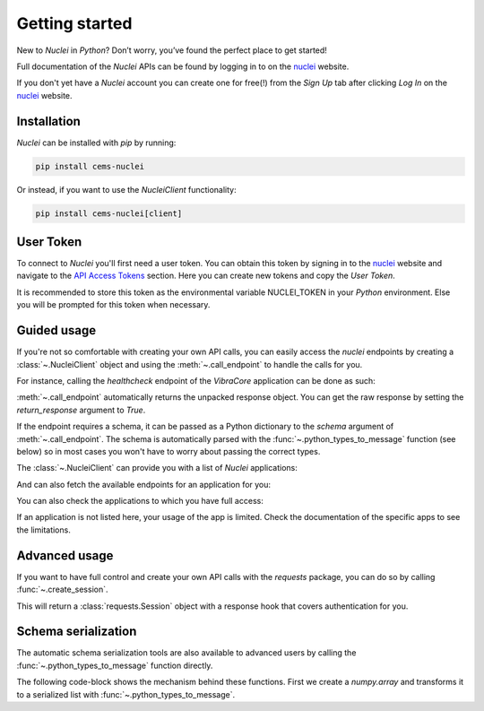 .. _getting_started:

Getting started
===============

New to `Nuclei` in `Python`? Don’t worry, you’ve found the perfect place to get started!

Full documentation of the `Nuclei` APIs can be found by logging in to on the `nuclei <https://nuclei.cemsbv.io/#>`_ website.

If you don't yet have a `Nuclei` account you can create one for free(!)
from the `Sign Up` tab after clicking `Log In` on the `nuclei <https://nuclei.cemsbv.io/#>`_
website.

Installation
------------
`Nuclei` can be installed with `pip` by running:

.. code-block::

    pip install cems-nuclei


Or instead, if you want to use the `NucleiClient` functionality: 

.. code-block::

    pip install cems-nuclei[client]
    

User Token
------------
To connect to `Nuclei` you'll first need a user token. You can obtain
this token by signing in to the `nuclei <https://nuclei.cemsbv.io/#>`_
website and navigate to the 
`API Access Tokens <https://nuclei.cemsbv.io/#/personal-access-tokens>`_ 
section. Here you can create new tokens and copy the `User Token`.

It is recommended to store this token as the environmental variable 
NUCLEI_TOKEN in your `Python` environment. Else you will be prompted 
for this token when necessary.

Guided usage
------------
If you're not so comfortable with creating your own API calls, you can easily access
the `nuclei` endpoints by creating a :class:`~.NucleiClient` object and using
the :meth:`~.call_endpoint` to handle the calls for you.

For instance, calling the `healthcheck` endpoint of the `VibraCore` application
can be done as such:

.. ipython:: python

    from nuclei.client import NucleiClient

    client = NucleiClient()

    client.call_endpoint(
        app="VibraCore",
        endpoint="/healthcheck",
    )

:meth:`~.call_endpoint` automatically returns the unpacked response object. You
can get the raw response by setting the `return_response` argument to `True`.

If the endpoint requires a schema, it can be passed as a Python dictionary to the
`schema` argument of :meth:`~.call_endpoint`. The schema is automatically parsed
with the :func:`~.python_types_to_message` function (see below) so in most cases 
you won't have to worry about passing the correct types.

The :class:`~.NucleiClient` can provide you with a list of `Nuclei` applications:

.. ipython:: python

    print(client.applications)

And can also fetch the available endpoints for an application for you:

.. ipython:: python

    endpoints = print(client.get_endpoints("PileCore"))

You can also check the applications to which you have full access:

.. ipython:: python

    endpoints = print(client.user_permissions)

If an application is not listed here, your usage of the app is limited. Check the
documentation of the specific apps to see the limitations.

Advanced usage
--------------
If you want to have full control and create your own API calls
with the `requests` package, you can do so by calling :func:`~.create_session`.

.. ipython:: python

    import nuclei

    nuclei.create_session()

This will return a :class:`requests.Session` object with a response hook that
covers authentication for you.

Schema serialization
--------------------
The automatic schema serialization tools are also available to advanced users by
calling the :func:`~.python_types_to_message` function directly.

The following code-block shows the mechanism behind these functions. First we
create a `numpy.array` and transforms it to a serialized list with :func:`~.python_types_to_message`.

.. ipython:: python

    import numpy as np

    from nuclei.client import utils

    schema = np.array([[np.int16(1), 2.0], [np.nan, np.float32(4)]])
    message = utils.python_types_to_message(schema)
    print(message)
